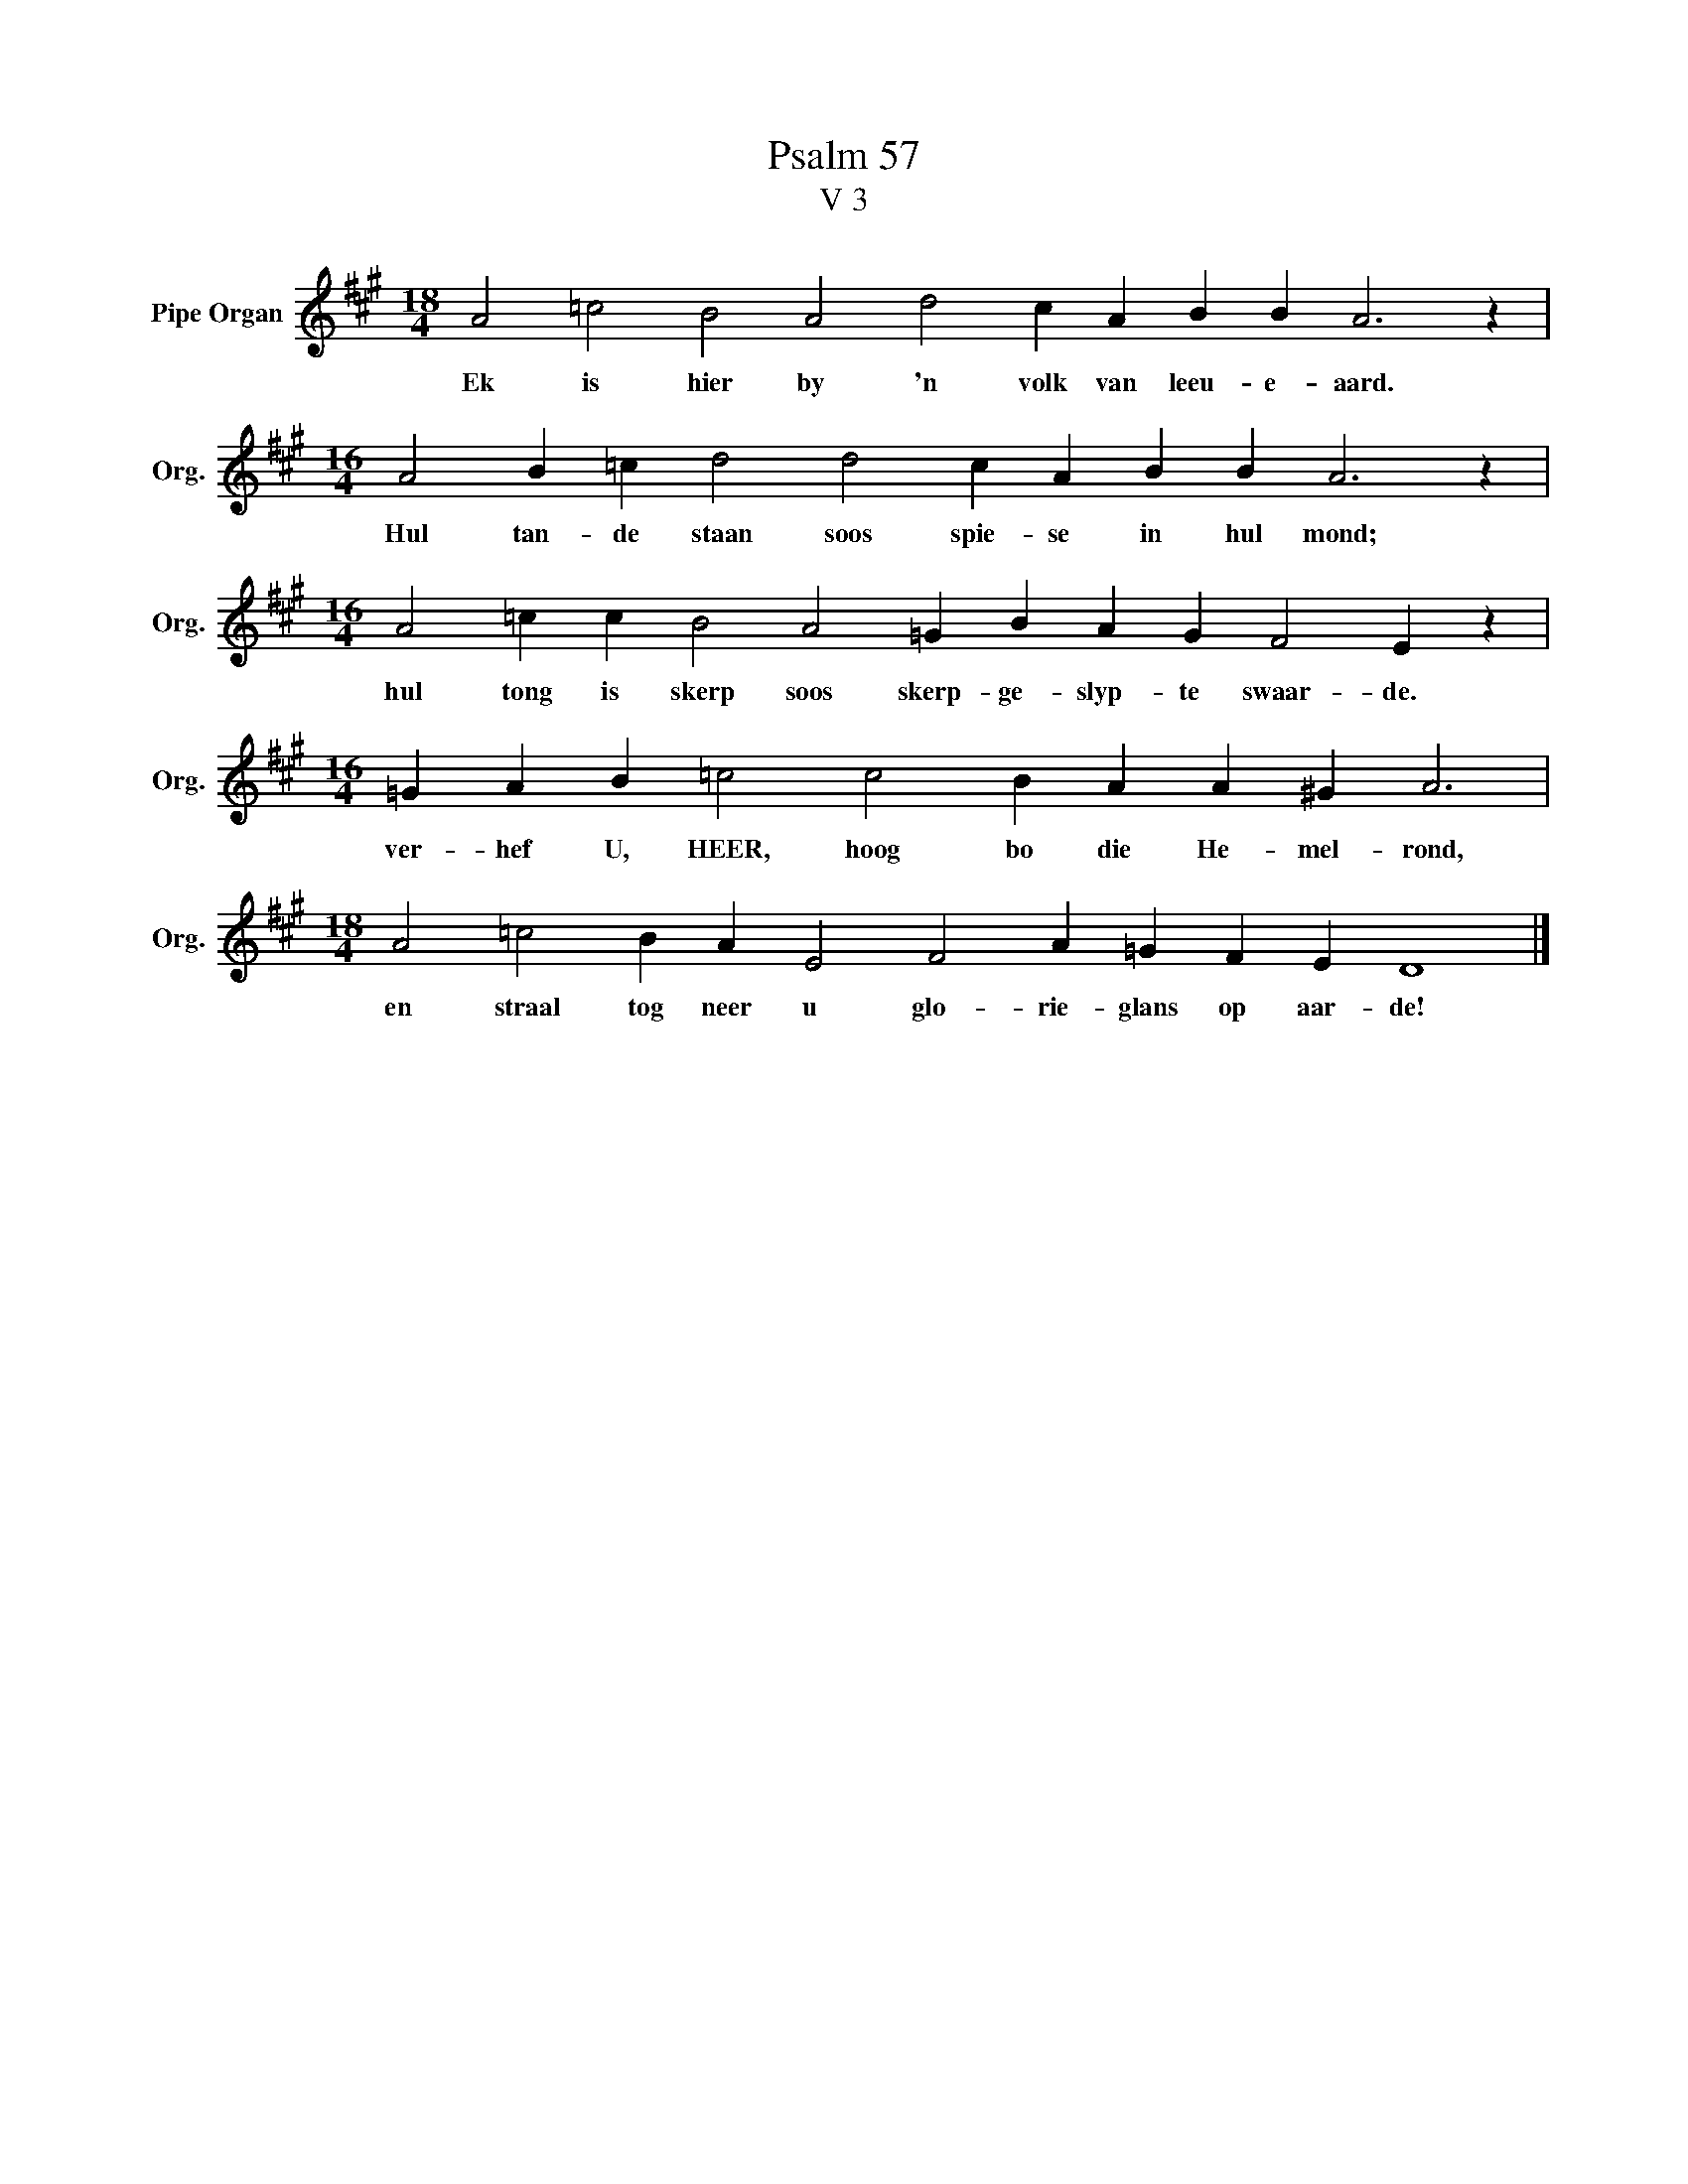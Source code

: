 X:1
T:Psalm 57
T:V 3
L:1/4
M:18/4
I:linebreak $
K:A
V:1 treble nm="Pipe Organ" snm="Org."
V:1
 A2 =c2 B2 A2 d2 c A B B A3 z |$[M:16/4] A2 B =c d2 d2 c A B B A3 z |$ %2
w: Ek is hier by 'n volk van leeu- e- aard.|Hul tan- de staan soos spie- se in hul mond;|
[M:16/4] A2 =c c B2 A2 =G B A G F2 E z |$[M:16/4] =G A B =c2 c2 B A A ^G A3 |$ %4
w: hul tong is skerp soos skerp- ge- slyp- te swaar- de.|ver- hef U, HEER, hoog bo die He- mel- rond,|
[M:18/4] A2 =c2 B A E2 F2 A =G F E D4 |] %5
w: en straal tog neer u glo- rie- glans op aar- de!|

